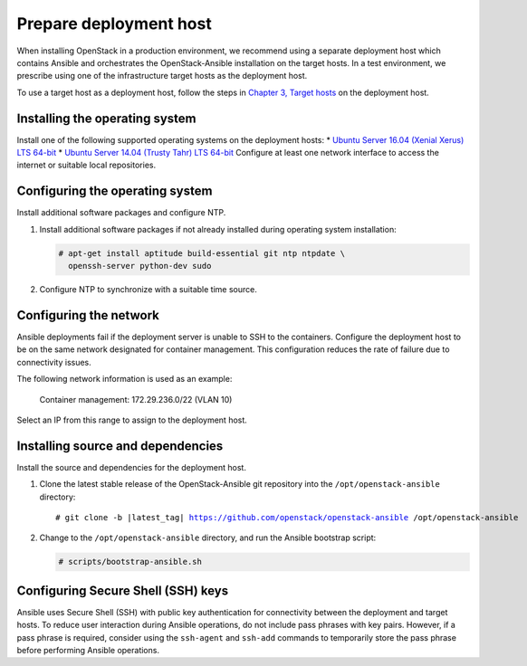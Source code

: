 .. _deployment-host:

=======================
Prepare deployment host
=======================

.. figure:: figures/installation-workflow-deploymenthost.png
   :width: 100%

When installing OpenStack in a production environment, we recommend using a
separate deployment host which contains Ansible and orchestrates the
OpenStack-Ansible installation on the target hosts. In a test environment, we
prescribe using one of the infrastructure target hosts as the deployment host.

To use a target host as a deployment host, follow the steps in `Chapter 3,
Target hosts <targethosts.html>`_ on the deployment host.

Installing the operating system
~~~~~~~~~~~~~~~~~~~~~~~~~~~~~~~

Install one of the following supported operating systems
on the deployment hosts:
* `Ubuntu Server 16.04 (Xenial Xerus) LTS 64-bit
<http://releases.ubuntu.com/16.04/>`_
* `Ubuntu Server 14.04 (Trusty Tahr) LTS 64-bit
<http://releases.ubuntu.com/14.04/>`_
Configure at least one network interface to
access the internet or suitable local repositories.

Configuring the operating system
~~~~~~~~~~~~~~~~~~~~~~~~~~~~~~~~

Install additional software packages and configure NTP.

#. Install additional software packages if not already installed
   during operating system installation:

   .. code-block:: shell-session

       # apt-get install aptitude build-essential git ntp ntpdate \
         openssh-server python-dev sudo

#. Configure NTP to synchronize with a suitable time source.

Configuring the network
~~~~~~~~~~~~~~~~~~~~~~~

Ansible deployments fail if the deployment server is unable to SSH to the
containers. Configure the deployment host to be on the same network designated
for container management. This configuration reduces the rate of failure due
to connectivity issues.

The following network information is used as an example:

  Container management: 172.29.236.0/22 (VLAN 10)

Select an IP from this range to assign to the deployment host.

Installing source and dependencies
~~~~~~~~~~~~~~~~~~~~~~~~~~~~~~~~~~

Install the source and dependencies for the deployment host.

#. Clone the latest stable release of the OpenStack-Ansible git repository into
   the ``/opt/openstack-ansible`` directory:

   .. parsed-literal::

       # git clone -b |latest_tag| https://github.com/openstack/openstack-ansible /opt/openstack-ansible

#. Change to the ``/opt/openstack-ansible`` directory, and run the
   Ansible bootstrap script:

   .. code-block:: shell-session

       # scripts/bootstrap-ansible.sh

Configuring Secure Shell (SSH) keys
~~~~~~~~~~~~~~~~~~~~~~~~~~~~~~~~~~~

Ansible uses Secure Shell (SSH) with public key authentication for
connectivity between the deployment and target hosts. To reduce user
interaction during Ansible operations, do not include pass phrases with
key pairs. However, if a pass phrase is required, consider using the
``ssh-agent`` and ``ssh-add`` commands to temporarily store the
pass phrase before performing Ansible operations.

